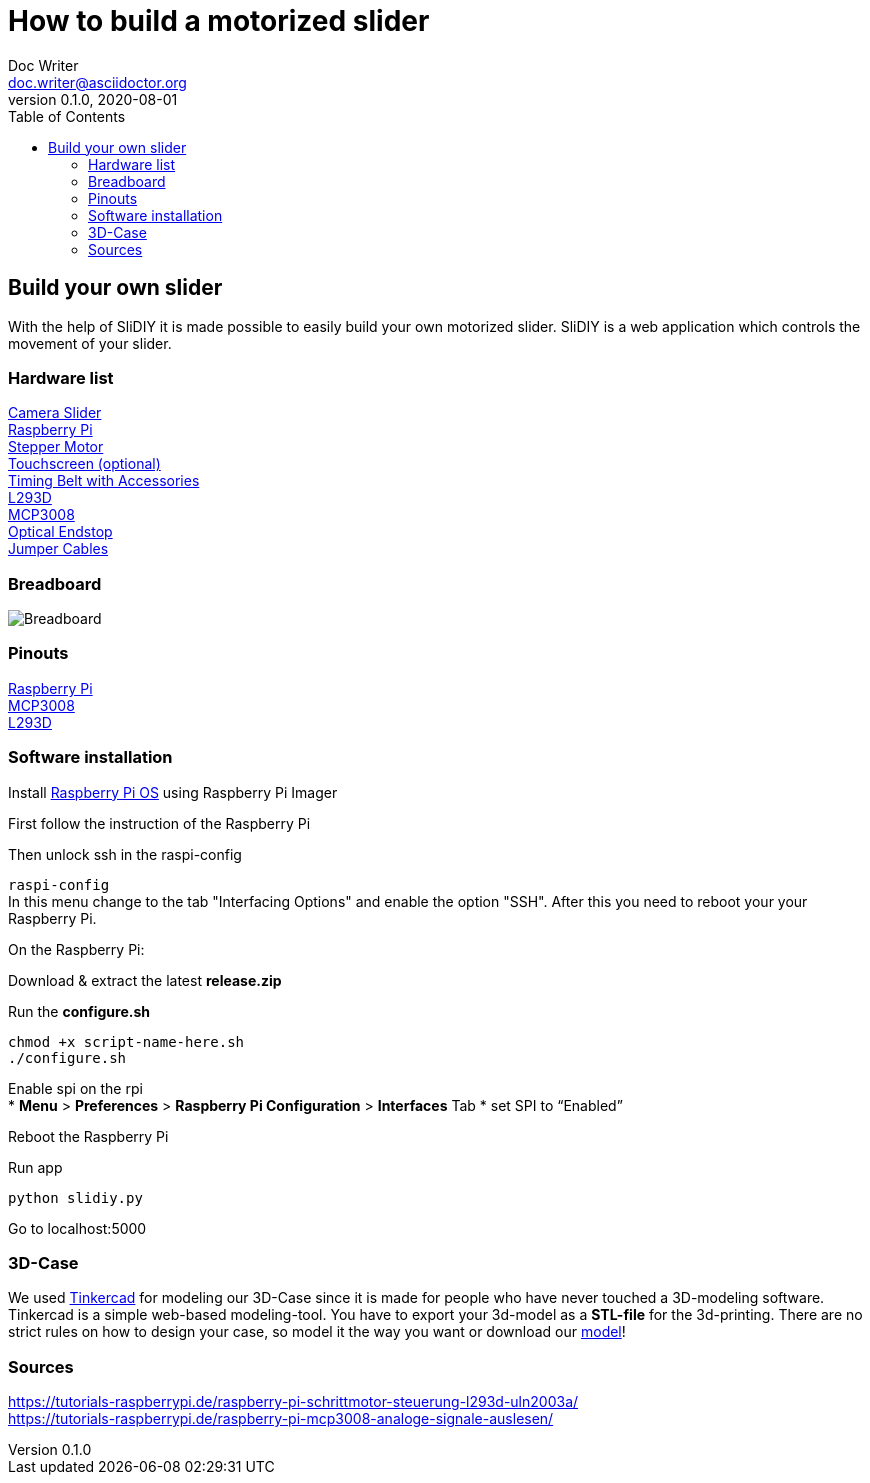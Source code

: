 = How to build a motorized slider
Doc Writer <doc.writer@asciidoctor.org>
v0.1.0, 2020-08-01
:toc: left

== Build your own slider

With the help of SliDIY it is made possible to easily build your own motorized slider.
SliDIY is a web application which controls the movement of your slider.

=== Hardware list

https://www.amazon.de/gp/product/B06Y46H989/[Camera Slider] +
https://www.amazon.de/gp/product/B07BFH96M3/ref=crt_ewc_title_huc_2[Raspberry Pi] +
https://www.amazon.de/gp/product/B00PNEQKC0/[Stepper Motor] +
https://www.amazon.de/Raspberry-Pi-7-Inch-Screen-Display/dp/B014WKCFR4[Touchscreen (optional)] +
https://www.amazon.de/gp/product/B07JGXG7S2/ref=ppx_yo_dt_b_asin_title_o00_s00[Timing Belt with Accessories] +
https://www.amazon.de/Youmile-Schrittmotortreiber-Controller-TREIBER-Rundloch/dp/B0817HXMBM/ref=sr_1_5[L293D] +
https://www.amazon.de/Adafruit-MCP3008-8-Channel-Interface-Raspberry/dp/B0722FJRSQ/ref=sr_1_4[MCP3008] +
https://www.amazon.de/MissBirdler-Lichtschranke-Optical-TCST2103-Raspberry/dp/B01N96C89L/ref=sr_1_8[Optical Endstop] +
https://www.amazon.de/gp/product/B01EV70C78/ref=crt_ewc_title_huc_1[Jumper Cables]

=== Breadboard

image::breadboard.png[Breadboard]

=== Pinouts

https://media.discordapp.net/attachments/793866846948163635/793868521506734100/GPIO-Pinout-Diagram-2.png[Raspberry Pi] +
https://media.discordapp.net/attachments/793866846948163635/813754097022926878/ByvIYbYymtI3JKiwxAiWJJaRGXuCAHvD6U6x39VU2MlTiQmrOnyuxKH8cXF57D7fvXf8nvpG6fhgE8Cp1mUROIo7R3k0EGGWSQQQ.png[MCP3008] +
https://i.stack.imgur.com/xg8gz.png[L293D]

=== Software installation

Install https://www.raspberrypi.org/software/[Raspberry Pi OS] using Raspberry Pi Imager

First follow the instruction of the Raspberry Pi

Then unlock ssh in the raspi-config

``raspi-config`` +
In this menu change to the tab "Interfacing Options" and enable the option "SSH". After this you need to reboot your
your Raspberry Pi.

On the Raspberry Pi:

Download & extract the latest *release.zip*

Run the *configure.sh* 

  chmod +x script-name-here.sh
  ./configure.sh


Enable spi on the rpi +
* *Menu* > *Preferences* > *Raspberry Pi Configuration* > *Interfaces* Tab
* set SPI to “Enabled”

Reboot the Raspberry Pi
  
Run app

  python slidiy.py
  
Go to localhost:5000

=== 3D-Case

We used https://www.tinkercad.com/[Tinkercad] for modeling our 3D-Case since it is made for people who have
never touched a 3D-modeling software. Tinkercad is a simple web-based modeling-tool. You have to export your 3d-model as a *STL-file* for the 3d-printing.
There are no strict rules on how to design your case, so model it the way you want or download our https://github.com/franziskusehmeir/SliDIY/blob/main/box.stl[model]!

=== Sources
https://tutorials-raspberrypi.de/raspberry-pi-schrittmotor-steuerung-l293d-uln2003a/ +
https://tutorials-raspberrypi.de/raspberry-pi-mcp3008-analoge-signale-auslesen/


